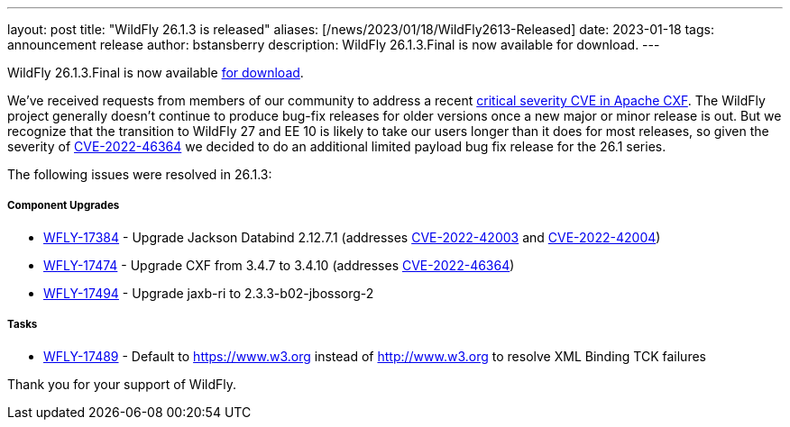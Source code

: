 ---
layout: post
title:  "WildFly 26.1.3 is released"
aliases: [/news/2023/01/18/WildFly2613-Released]
date:   2023-01-18
tags:   announcement release
author: bstansberry
description: WildFly 26.1.3.Final is now available for download.
---

WildFly 26.1.3.Final is now available link:https://wildfly.org/downloads[for download].

We've received requests from members of our community to address a recent https://nvd.nist.gov/vuln/detail/CVE-2022-46364[critical severity CVE in Apache CXF]. The WildFly project generally doesn't continue to produce bug-fix releases for older versions once a new major or minor release is out. But we recognize that the transition to WildFly 27 and EE 10 is likely to take our users longer than it does for most releases, so given the severity of https://nvd.nist.gov/vuln/detail/CVE-2022-46364[CVE-2022-46364] we decided to do an additional limited payload bug fix release for the 26.1 series.

The following issues were resolved in 26.1.3:

===== Component Upgrades

* https://issues.redhat.com/browse/WFLY-17384[WFLY-17384] - Upgrade Jackson Databind 2.12.7.1 (addresses https://nvd.nist.gov/vuln/detail/CVE-2022-42003[CVE-2022-42003] and https://nvd.nist.gov/vuln/detail/CVE-2022-42004[CVE-2022-42004])
* https://issues.redhat.com/browse/WFLY-17474[WFLY-17474] - Upgrade CXF from 3.4.7 to 3.4.10 (addresses https://nvd.nist.gov/vuln/detail/CVE-2022-46364[CVE-2022-46364])
* https://issues.redhat.com/browse/WFLY-17494[WFLY-17494] - Upgrade jaxb-ri to 2.3.3-b02-jbossorg-2

===== Tasks

* https://issues.redhat.com/browse/WFLY-17489[WFLY-17489] - Default to https://www.w3.org instead of http://www.w3.org to resolve XML Binding TCK failures


Thank you for your support of WildFly.

